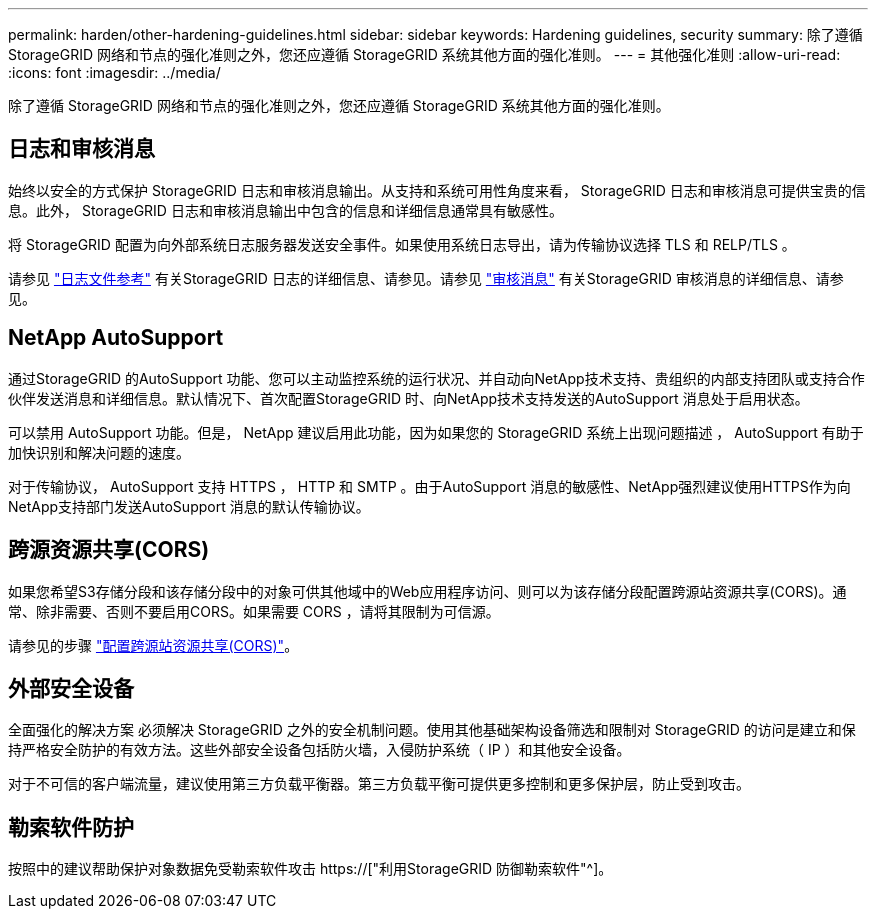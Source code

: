 ---
permalink: harden/other-hardening-guidelines.html 
sidebar: sidebar 
keywords: Hardening guidelines, security 
summary: 除了遵循 StorageGRID 网络和节点的强化准则之外，您还应遵循 StorageGRID 系统其他方面的强化准则。 
---
= 其他强化准则
:allow-uri-read: 
:icons: font
:imagesdir: ../media/


[role="lead"]
除了遵循 StorageGRID 网络和节点的强化准则之外，您还应遵循 StorageGRID 系统其他方面的强化准则。



== 日志和审核消息

始终以安全的方式保护 StorageGRID 日志和审核消息输出。从支持和系统可用性角度来看， StorageGRID 日志和审核消息可提供宝贵的信息。此外， StorageGRID 日志和审核消息输出中包含的信息和详细信息通常具有敏感性。

将 StorageGRID 配置为向外部系统日志服务器发送安全事件。如果使用系统日志导出，请为传输协议选择 TLS 和 RELP/TLS 。

请参见 link:../monitor/logs-files-reference.html["日志文件参考"] 有关StorageGRID 日志的详细信息、请参见。请参见 link:../audit/audit-messages-main.html["审核消息"] 有关StorageGRID 审核消息的详细信息、请参见。



== NetApp AutoSupport

通过StorageGRID 的AutoSupport 功能、您可以主动监控系统的运行状况、并自动向NetApp技术支持、贵组织的内部支持团队或支持合作伙伴发送消息和详细信息。默认情况下、首次配置StorageGRID 时、向NetApp技术支持发送的AutoSupport 消息处于启用状态。

可以禁用 AutoSupport 功能。但是， NetApp 建议启用此功能，因为如果您的 StorageGRID 系统上出现问题描述 ， AutoSupport 有助于加快识别和解决问题的速度。

对于传输协议， AutoSupport 支持 HTTPS ， HTTP 和 SMTP 。由于AutoSupport 消息的敏感性、NetApp强烈建议使用HTTPS作为向NetApp支持部门发送AutoSupport 消息的默认传输协议。



== 跨源资源共享(CORS)

如果您希望S3存储分段和该存储分段中的对象可供其他域中的Web应用程序访问、则可以为该存储分段配置跨源站资源共享(CORS)。通常、除非需要、否则不要启用CORS。如果需要 CORS ，请将其限制为可信源。

请参见的步骤 link:../tenant/configuring-cross-origin-resource-sharing-cors.html["配置跨源站资源共享(CORS)"]。



== 外部安全设备

全面强化的解决方案 必须解决 StorageGRID 之外的安全机制问题。使用其他基础架构设备筛选和限制对 StorageGRID 的访问是建立和保持严格安全防护的有效方法。这些外部安全设备包括防火墙，入侵防护系统（ IP ）和其他安全设备。

对于不可信的客户端流量，建议使用第三方负载平衡器。第三方负载平衡可提供更多控制和更多保护层，防止受到攻击。



== 勒索软件防护

按照中的建议帮助保护对象数据免受勒索软件攻击 https://["利用StorageGRID 防御勒索软件"^]。
